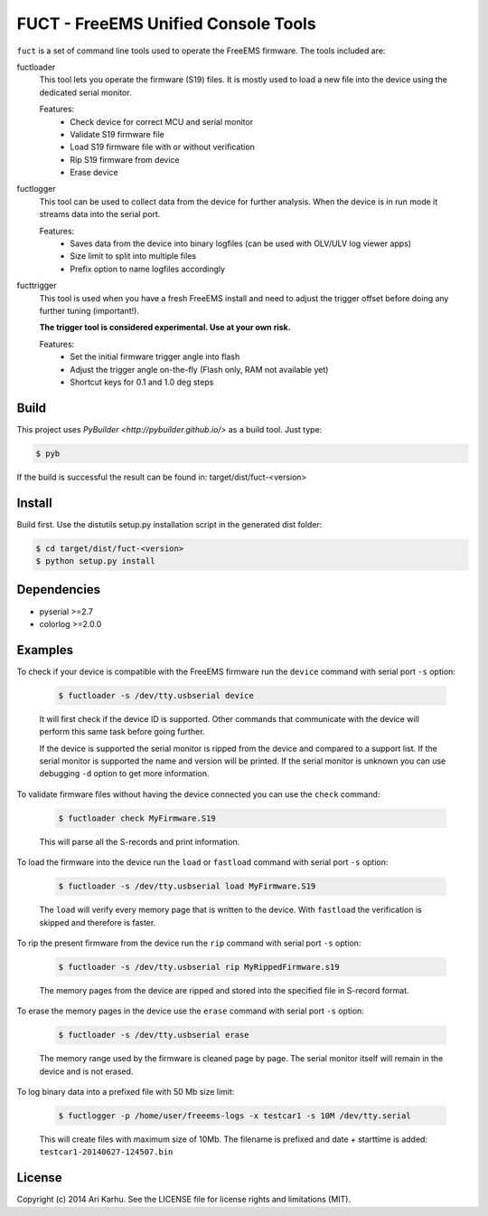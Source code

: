 ====================================
FUCT - FreeEMS Unified Console Tools
====================================

``fuct`` is a set of command line tools used to operate the FreeEMS firmware. The tools included are:

fuctloader
    This tool lets you operate the firmware (S19) files. It is mostly used to load a new file into the device using the dedicated serial monitor.

    Features:
        * Check device for correct MCU and serial monitor
        * Validate S19 firmware file
        * Load S19 firmware file with or without verification
        * Rip S19 firmware from device
        * Erase device

fuctlogger
    This tool can be used to collect data from the device for further analysis. When the device is in run mode it streams data into the serial port.

    Features:
        * Saves data from the device into binary logfiles (can be used with OLV/ULV log viewer apps)
        * Size limit to split into multiple files
        * Prefix option to name logfiles accordingly

fucttrigger
    This tool is used when you have a fresh FreeEMS install and need to adjust the trigger offset before doing any further tuning (important!).

    **The trigger tool is considered experimental. Use at your own risk.**

    Features:
        * Set the initial firmware trigger angle into flash
        * Adjust the trigger angle on-the-fly (Flash only, RAM not available yet)
        * Shortcut keys for 0.1 and 1.0 deg steps

Build
-----

This project uses `PyBuilder <http://pybuilder.github.io/>` as a build tool. Just type:

.. code-block:: bash

    $ pyb

If the build is successful the result can be found in: target/dist/fuct-<version>

Install
-------

Build first. Use the distutils setup.py installation script in the generated dist folder:

.. code-block:: bash

    $ cd target/dist/fuct-<version>
    $ python setup.py install

Dependencies
------------

* pyserial >=2.7
* colorlog >=2.0.0

Examples
---------------

To check if your device is compatible with the FreeEMS firmware run the ``device`` command with serial port ``-s`` option:

    .. code-block:: bash

        $ fuctloader -s /dev/tty.usbserial device

    It will first check if the device ID is supported. Other commands that communicate with the device will perform
    this same task before going further.

    If the device is supported the serial monitor is ripped from the device and compared to a support list. If the serial
    monitor is supported the name and version will be printed. If the serial monitor is unknown you can use debugging
    ``-d`` option to get more information.

To validate firmware files without having the device connected you can use the ``check`` command:

    .. code-block:: bash

        $ fuctloader check MyFirmware.S19

    This will parse all the S-records and print information.

To load the firmware into the device run the ``load`` or ``fastload`` command with serial port ``-s`` option:

    .. code-block:: bash

        $ fuctloader -s /dev/tty.usbserial load MyFirmware.S19

    The ``load`` will verify every memory page that is written to the device. With ``fastload`` the verification is skipped
    and therefore is faster.

To rip the present firmware from the device run the ``rip`` command with serial port ``-s`` option:

    .. code-block:: bash

        $ fuctloader -s /dev/tty.usbserial rip MyRippedFirmware.s19

    The memory pages from the device are ripped and stored into the specified file in S-record format.

To erase the memory pages in the device use the ``erase`` command with serial port ``-s`` option:

    .. code-block:: bash

        $ fuctloader -s /dev/tty.usbserial erase

    The memory range used by the firmware is cleaned page by page. The serial monitor itself will remain in the device and
    is not erased.

To log binary data into a prefixed file with 50 Mb size limit:

    .. code-block:: bash

        $ fuctlogger -p /home/user/freeems-logs -x testcar1 -s 10M /dev/tty.serial

    This will create files with maximum size of 10Mb. The filename is prefixed and date + starttime is added: ``testcar1-20140627-124507.bin``



License
-------
Copyright (c) 2014 Ari Karhu. See the LICENSE file for license rights and limitations (MIT).